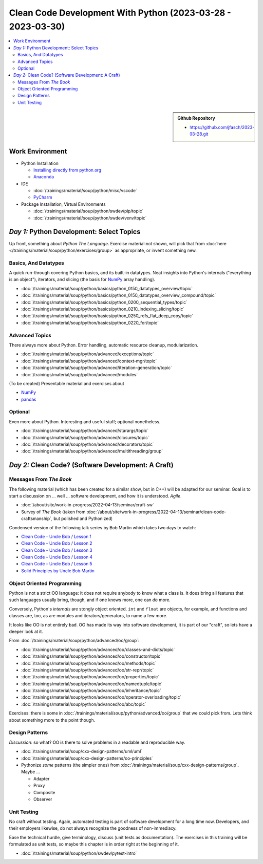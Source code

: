 Clean Code Development With Python (2023-03-28 - 2023-03-30)
============================================================

.. contents::
   :local:

.. sidebar::

  **Github Repository**

  * https://github.com/jfasch/2023-03-28.git

Work Environment
----------------

* Python Installation

  * `Installing directly from python.org
    <https://www.python.org/downloads/>`__
  * `Anaconda <https://www.anaconda.com/>`__

* IDE

  * :doc:`/trainings/material/soup/python/misc/vscode`
  * `PyCharm <https://www.jetbrains.com/pycharm/>`__

* Package Installation, Virtual Environments

  * :doc:`/trainings/material/soup/python/swdev/pip/topic`
  * :doc:`/trainings/material/soup/python/swdev/venv/topic`
      
*Day 1:* Python Development: Select Topics
------------------------------------------

Up front, something about *Python The Language*. Exercise material not
shown, will pick that from :doc:`here
</trainings/material/soup/python/exercises/group>` as appropriate, or
invent something new.

Basics, And Datatypes
.....................

A quick run-through covering Python basics, and its built-in
datatypes. Neat insights into Python's internals ("everything is an
object"), iterators, and slicing (the basis for `NumPy <numpy.org>`__
array handling).

* :doc:`/trainings/material/soup/python/basics/python_0150_datatypes_overview/topic`
* :doc:`/trainings/material/soup/python/basics/python_0150_datatypes_overview_compound/topic`
* :doc:`/trainings/material/soup/python/basics/python_0200_sequential_types/topic`
* :doc:`/trainings/material/soup/python/basics/python_0210_indexing_slicing/topic`
* :doc:`/trainings/material/soup/python/basics/python_0250_refs_flat_deep_copy/topic`
* :doc:`/trainings/material/soup/python/basics/python_0220_for/topic`

Advanced Topics
...............

There always more about Python. Error handling, automatic resource
cleanup, modularization.

* :doc:`/trainings/material/soup/python/advanced/exceptions/topic`
* :doc:`/trainings/material/soup/python/advanced/context-mgr/topic`
* :doc:`/trainings/material/soup/python/advanced/iteration-generation/topic`
* :doc:`/trainings/material/soup/python/advanced/modules`

(To be created) Presentable material and exercises about

* `NumPy <https://numpy.org/>`__
* `pandas <https://pandas.pydata.org/>`__

Optional
........

Even more about Python. Interesting and useful stuff; optional
nonetheless.

* :doc:`/trainings/material/soup/python/advanced/starargs/topic`
* :doc:`/trainings/material/soup/python/advanced/closures/topic`
* :doc:`/trainings/material/soup/python/advanced/decorators/topic`
* :doc:`/trainings/material/soup/python/advanced/multithreading/group`

*Day 2:* Clean Code? (Software Development: A Craft)
----------------------------------------------------

Messages From *The Book*
........................

.. image:: clean-code.jpg
   :align: right
   :height: 300px

The following material (which has been created for a similar show, but
in C++) will be adapted for our seminar. Goal is to start a discussion
on ... well ... software development, and how it is
understood. *Agile*.

* :doc:`/about/site/work-in-progress/2022-04-13/seminar/craft-sw`
* Survey of *The Book* (taken from
  :doc:`/about/site/work-in-progress/2022-04-13/seminar/clean-code-craftsmanship`,
  but polished and Pythonized)

Condensed version of the following talk series by Bob Martin which
takes two days to watch:

* `Clean Code - Uncle Bob / Lesson 1 <https://youtu.be/7EmboKQH8lM>`__

  .. raw:: html

     <iframe width="560" height="315" 
             src="https://www.youtube.com/embed/7EmboKQH8lM" 
	     title="YouTube video player" 
	     frameborder="0" 
	     allow="accelerometer; autoplay; clipboard-write; encrypted-media; gyroscope; picture-in-picture; web-share" 
	     allowfullscreen>
     </iframe>

* `Clean Code - Uncle Bob / Lesson 2 <https://youtu.be/2a_ytyt9sf8>`__

  .. raw:: html

     <iframe width="560" height="315" 
             src="https://www.youtube.com/embed/2a_ytyt9sf8" 
	     title="YouTube video player" 
	     frameborder="0" 
	     allow="accelerometer; autoplay; clipboard-write; encrypted-media; gyroscope; picture-in-picture; web-share" 
	     allowfullscreen>
     </iframe>

* `Clean Code - Uncle Bob / Lesson 3 <https://youtu.be/Qjywrq2gM8o>`__

  .. raw:: html

     <iframe width="560" height="315" 
             src="https://www.youtube.com/embed/Qjywrq2gM8o" 
	     title="YouTube video player" 
	     frameborder="0" 
	     allow="accelerometer; autoplay; clipboard-write; encrypted-media; gyroscope; picture-in-picture; web-share" 
	     allowfullscreen>
     </iframe>

* `Clean Code - Uncle Bob / Lesson 4 <https://youtu.be/58jGpV2Cg50>`__

  .. raw:: html

     <iframe width="560" height="315" 
             src="https://www.youtube.com/embed/58jGpV2Cg50" 
	     title="YouTube video player" 
	     frameborder="0" 
	     allow="accelerometer; autoplay; clipboard-write; encrypted-media; gyroscope; picture-in-picture; web-share" 
	     allowfullscreen>
     </iframe>

* `Clean Code - Uncle Bob / Lesson 5 <https://youtu.be/sn0aFEMVTpA>`__

  .. raw:: html

     <iframe width="560" height="315" 
             src="https://www.youtube.com/embed/sn0aFEMVTpA" 
	     title="YouTube video player" 
	     frameborder="0" 
	     allow="accelerometer; autoplay; clipboard-write; encrypted-media; gyroscope; picture-in-picture; web-share" 
	     allowfullscreen>
     </iframe>

* `Solid Principles by Uncle Bob Martin <https://youtu.be/oar-T2KovwE>`__

  .. raw:: html

     <iframe width="560" height="315" 
             src="https://www.youtube.com/embed/oar-T2KovwE" 
	     title="YouTube video player" 
	     frameborder="0" 
	     allow="accelerometer; autoplay; clipboard-write; encrypted-media; gyroscope; picture-in-picture; web-share" 
	     allowfullscreen>
     </iframe>

Object Oriented Programming
...........................

Python is not a strict OO language: it does not require anybody to
know what a class is. It does bring all features that such languages
usually bring, though, and if one knows more, one can *do* more.

Conversely, Python's *internals* are stongly object oriented. ``int``
and ``float`` are objects, for example, and functions and classes are,
too, as are modules and iterators/generators, to name a few more.

It looks like OO is not entirely bad. OO has made its way into
software development, it is part of our "craft", so lets have a deeper
look at it.

From :doc:`/trainings/material/soup/python/advanced/oo/group`:

* :doc:`/trainings/material/soup/python/advanced/oo/classes-and-dicts/topic`
* :doc:`/trainings/material/soup/python/advanced/oo/constructor/topic`
* :doc:`/trainings/material/soup/python/advanced/oo/methods/topic`
* :doc:`/trainings/material/soup/python/advanced/oo/str-repr/topic`
* :doc:`/trainings/material/soup/python/advanced/oo/properties/topic`
* :doc:`/trainings/material/soup/python/advanced/oo/namedtuple/topic`
* :doc:`/trainings/material/soup/python/advanced/oo/inheritance/topic`
* :doc:`/trainings/material/soup/python/advanced/oo/operator-overloading/topic`
* :doc:`/trainings/material/soup/python/advanced/oo/abc/topic`

Exercises: there is some in
:doc:`/trainings/material/soup/python/advanced/oo/group` that we could
pick from. Lets think about something more to the point though.

Design Patterns
...............

*Discussion*: so what? OO is there to solve problems in a readable and
reproducible way.

* :doc:`/trainings/material/soup/cxx-design-patterns/uml/uml`
* :doc:`/trainings/material/soup/cxx-design-patterns/oo-principles`
* Pythonize *some* patterns (the simpler ones) from
  :doc:`/trainings/material/soup/cxx-design-patterns/group`. Maybe ...

  * Adapter
  * Proxy
  * Composite
  * Observer

Unit Testing
............

No craft without testing. Again, automated testing is part of software
development for a long time now. Developers, and their employers
likewise, do not always recognize the goodness of non-immediacy.

Ease the technical hurdle, give terminology, discuss (unit tests as
documentation). The exercises in this training will be formulated as
unit tests, so maybe this chapter is in order right at the beginning
of it.

* :doc:`/trainings/material/soup/python/swdev/pytest-intro`

